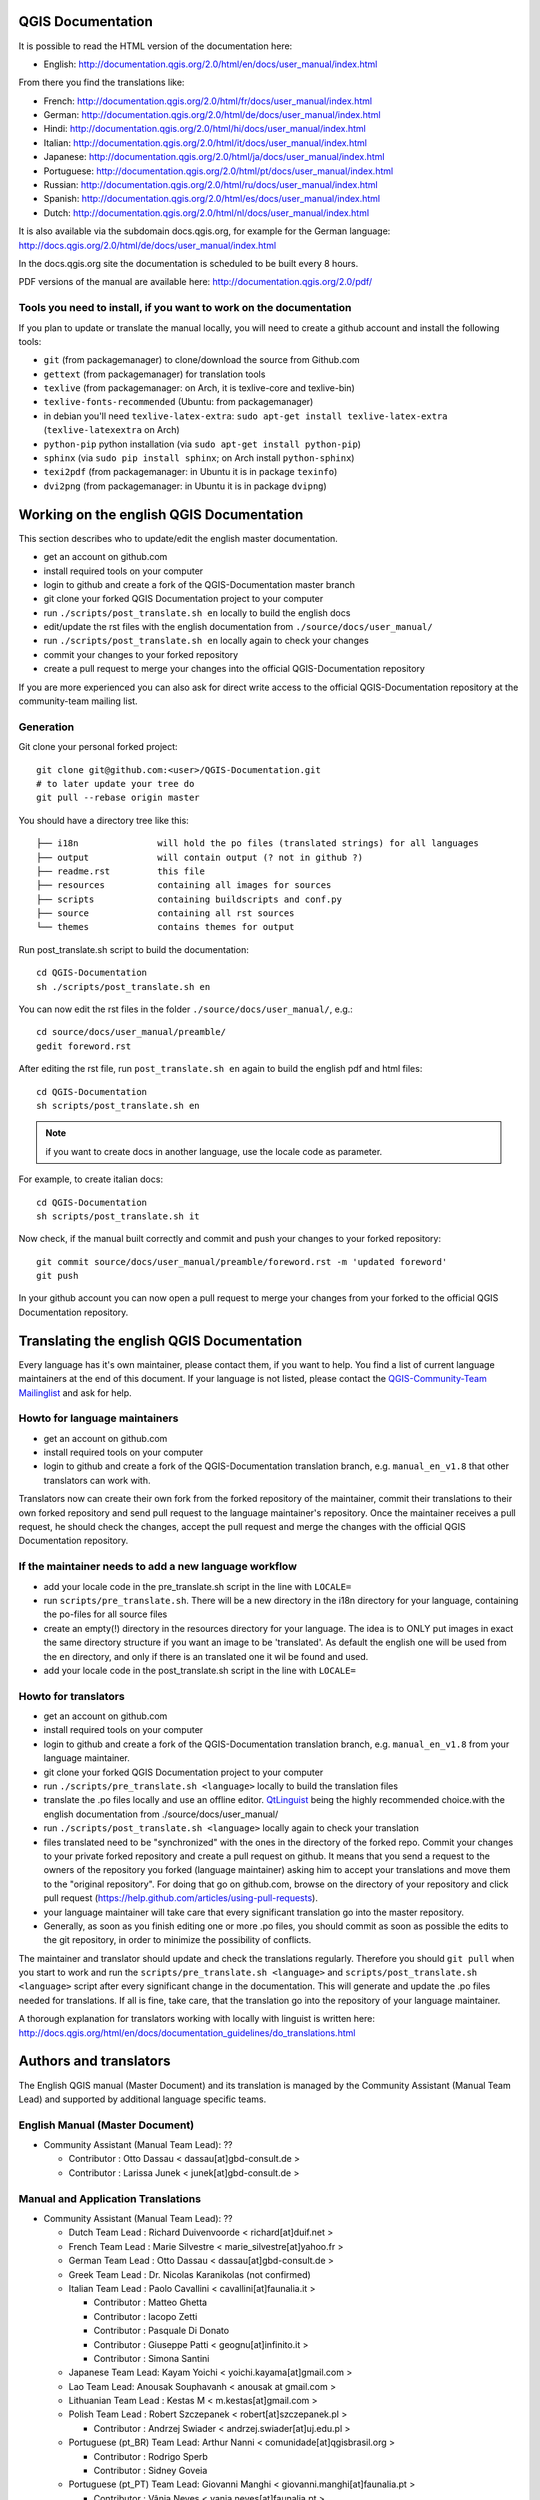 ******************
QGIS Documentation
******************

It is possible to read the HTML version of the documentation here:

* English: http://documentation.qgis.org/2.0/html/en/docs/user_manual/index.html

From there you find the translations like:

* French: http://documentation.qgis.org/2.0/html/fr/docs/user_manual/index.html
* German: http://documentation.qgis.org/2.0/html/de/docs/user_manual/index.html
* Hindi: http://documentation.qgis.org/2.0/html/hi/docs/user_manual/index.html
* Italian: http://documentation.qgis.org/2.0/html/it/docs/user_manual/index.html
* Japanese: http://documentation.qgis.org/2.0/html/ja/docs/user_manual/index.html
* Portuguese: http://documentation.qgis.org/2.0/html/pt/docs/user_manual/index.html
* Russian: http://documentation.qgis.org/2.0/html/ru/docs/user_manual/index.html
* Spanish: http://documentation.qgis.org/2.0/html/es/docs/user_manual/index.html
* Dutch: http://documentation.qgis.org/2.0/html/nl/docs/user_manual/index.html

It is also available via the subdomain docs.qgis.org, 
for example for the German language: http://docs.qgis.org/2.0/html/de/docs/user_manual/index.html

In the docs.qgis.org site the documentation is scheduled to be built every 8 hours.

PDF versions of the manual are available here: http://documentation.qgis.org/2.0/pdf/

Tools you need to install, if you want to work on the documentation
-------------------------------------------------------------------

If you plan to update or translate the manual locally, you will need to create a
github account and install the following tools:

* ``git`` (from packagemanager) to clone/download the source from Github.com
* ``gettext`` (from packagemanager) for translation tools
* ``texlive`` (from packagemanager: on Arch, it is texlive-core and texlive-bin)
* ``texlive-fonts-recommended`` (Ubuntu: from packagemanager)
* in debian you'll need ``texlive-latex-extra``:
  ``sudo apt-get install texlive-latex-extra`` (``texlive-latexextra`` on Arch)
* ``python-pip`` python installation (via ``sudo apt-get install python-pip``)
* ``sphinx`` (via ``sudo pip install sphinx``; on Arch install ``python-sphinx``)
* ``texi2pdf`` (from packagemanager: in Ubuntu it is in package ``texinfo``)
* ``dvi2png`` (from packagemanager: in Ubuntu it is in package ``dvipng``)

*****************************************
Working on the english QGIS Documentation
*****************************************

This section describes who to update/edit the english master documentation.

* get an account on github.com
* install required tools on your computer
* login to github and create a fork of the QGIS-Documentation master branch
* git clone your forked QGIS Documentation project to your computer
* run ``./scripts/post_translate.sh en`` locally to build the english docs
* edit/update the rst files with the english documentation from ``./source/docs/user_manual/``
* run ``./scripts/post_translate.sh en`` locally again to check your changes
* commit your changes to your forked repository
* create a pull request to merge your changes into the official QGIS-Documentation
  repository

If you are more experienced you can also ask for direct write access to the
official QGIS-Documentation repository at the community-team mailing list.

Generation
----------

Git clone your personal forked project::

 git clone git@github.com:<user>/QGIS-Documentation.git
 # to later update your tree do
 git pull --rebase origin master

You should have a directory tree like this::

 ├── i18n               will hold the po files (translated strings) for all languages
 ├── output             will contain output (? not in github ?)
 ├── readme.rst         this file
 ├── resources          containing all images for sources
 ├── scripts            containing buildscripts and conf.py
 ├── source             containing all rst sources
 └── themes             contains themes for output

Run post_translate.sh script to build the documentation::

 cd QGIS-Documentation
 sh ./scripts/post_translate.sh en

You can now edit the rst files in the folder ``./source/docs/user_manual/``, e.g.::

 cd source/docs/user_manual/preamble/
 gedit foreword.rst

After editing the rst file, run ``post_translate.sh en`` again to build the english
pdf and html files::

 cd QGIS-Documentation
 sh scripts/post_translate.sh en

.. note:: if you want to create docs in another language, use the locale code as
   parameter.

For example, to create italian docs::

 cd QGIS-Documentation
 sh scripts/post_translate.sh it

Now check, if the manual built correctly and commit and push your changes to your
forked repository::

 git commit source/docs/user_manual/preamble/foreword.rst -m 'updated foreword'
 git push

In your github account you can now open a pull request to merge your changes from
your forked to the official QGIS Documentation repository.

******************************************
Translating the english QGIS Documentation
******************************************

Every language has it's own maintainer, please contact them, if you want to help.
You find a list of current language maintainers at the end of this document. If
your language is not listed, please contact the `QGIS-Community-Team Mailinglist
<http://lists.osgeo.org/mailman/listinfo/qgis-community-team>`_ and ask for help.

Howto for language maintainers
------------------------------

* get an account on github.com
* install required tools on your computer
* login to github and create a fork of the QGIS-Documentation translation branch,
  e.g. ``manual_en_v1.8`` that other translators can work with.

Translators now can create their own fork from the forked repository of the
maintainer, commit their translations to their own forked repository and send
pull request to the language maintainer's repository. Once the maintainer receives
a pull request, he should check the changes, accept the pull request and merge
the changes with the official QGIS Documentation repository.

If the maintainer needs to add a new language workflow
------------------------------------------------------

* add your locale code in the pre_translate.sh script in the line with ``LOCALE=``
* run ``scripts/pre_translate.sh``. There will be a new directory in the i18n
  directory for your language, containing the po-files for all source files
* create an empty(!) directory in the resources directory for your language. The
  idea is to ONLY put images in exact the same directory structure if you want an
  image to be 'translated'. As default the english one will be used from the ``en``
  directory, and only if there is an translated one it wil be found and used.
* add your locale code in the post_translate.sh script in the line with ``LOCALE=``

Howto for translators
---------------------

* get an account on github.com
* install required tools on your computer
* login to github and create a fork of the QGIS-Documentation translation branch,
  e.g. ``manual_en_v1.8`` from your language maintainer.
* git clone your forked QGIS Documentation project to your computer
* run ``./scripts/pre_translate.sh <language>`` locally to build the translation
  files
* translate the .po files locally and use an offline editor. `QtLinguist
  <http://qt-apps.org/content/show.php/Qt+Linguist+Download?content=89360>`_ being
  the highly recommended choice.with the english documentation from ./source/docs/user_manual/
* run ``./scripts/post_translate.sh <language>`` locally again to check your translation
* files translated need to be "synchronized"  with the ones in the directory of
  the forked repo. Commit your changes to your private forked repository and
  create a pull request on github. It means that you send a request to the owners
  of the repository you forked (language maintainer) asking him to accept your
  translations and move them to the "original repository". For doing that go on
  github.com, browse on the directory of your repository and click pull request
  (https://help.github.com/articles/using-pull-requests).
* your language maintainer will take care that every significant translation go
  into the master repository.
* Generally, as soon as you finish editing one or more .po files, you should
  commit as soon as possible the edits to the git repository, in order to minimize
  the possibility of conflicts.

The maintainer and translator should update and check the translations regularly.
Therefore you should ``git pull`` when you start to work and run the
``scripts/pre_translate.sh <language>`` and  ``scripts/post_translate.sh <language>``
script after every significant change in the documentation. This will generate
and update the .po files needed for translations. If all is fine, take care, that
the translation go into the repository of your language maintainer.

A thorough explanation for translators working with locally with linguist is
written here: http://docs.qgis.org/html/en/docs/documentation_guidelines/do_translations.html

***********************
Authors and translators
***********************

The English QGIS manual (Master Document) and its translation is managed by the
Community Assistant (Manual Team Lead) and supported by additional language
specific teams.

English Manual (Master Document)
--------------------------------

* Community Assistant (Manual Team Lead): ??

  * Contributor : Otto Dassau < dassau[at]gbd-consult.de >
  * Contributor : Larissa Junek < junek[at]gbd-consult.de >

Manual and Application Translations
-----------------------------------

* Community Assistant (Manual Team Lead): ??

  * Dutch Team Lead : Richard Duivenvoorde < richard[at]duif.net >
  * French Team Lead : Marie Silvestre < marie_silvestre[at]yahoo.fr >
  * German Team Lead : Otto Dassau < dassau[at]gbd-consult.de >
  * Greek Team Lead : Dr. Nicolas Karanikolas (not confirmed)
  * Italian Team Lead : Paolo Cavallini < cavallini[at]faunalia.it >

    * Contributor : Matteo Ghetta
    * Contributor : Iacopo Zetti
    * Contributor : Pasquale Di Donato
    * Contributor : Giuseppe Patti < geognu[at]infinito.it >
    * Contributor : Simona Santini

  * Japanese Team Lead: Kayam Yoichi < yoichi.kayama[at]gmail.com >
  * Lao Team Lead: Anousak Souphavanh < anousak at gmail.com >
  * Lithuanian Team Lead : Kestas M < m.kestas[at]gmail.com >
  * Polish Team Lead : Robert Szczepanek < robert[at]szczepanek.pl >

    * Contributor : Andrzej Swiader < andrzej.swiader[at]uj.edu.pl >

  * Portuguese (pt_BR) Team Lead: Arthur Nanni < comunidade[at]qgisbrasil.org >

    * Contributor : Rodrigo Sperb
    * Contributor : Sidney Goveia

  * Portuguese (pt_PT) Team Lead: Giovanni Manghi < giovanni.manghi[at]faunalia.pt >

    * Contributor : Vânia Neves < vania.neves[at]faunalia.pt >
    * Contributor : Alexandre Neto < senhor.neto[at]gmail.com >
    * Contributor : Zara Teixeira < zarafani[at]gmail.com >

  * Russian Team Lead: Alex Bruy < alexander.bruy[at]gmail.com >
  * Spanish Team Lead : Mario Pisa < mario.pisa[at]gmail.com >

    * Contributor : Carlos Dávila < cdavilam[at]jemila.jazztel.es >


QGIS Website and Website Translation
------------------------------------

QGIS Website and Website Translation is managed by the Community Assistant (Website
Team Lead) and supported by numerous contributors.

* Community Assistant (Website and  Website Translation Team Lead): Werner Macho <werner.macho[at]gmail.com>

  * Contributor : Otto Dassau  <dassau[at]gbd-consult.de>

* German Translation

  * Contributor: Horst Düster  <Horst.Duester at bd.so.ch>
  * Contributor: Otto Dassau  <dassau[at]gbd-consult.de>

* Russian Translation

  * Contributor: Alexander Bruy  <alexander.bruy[at]gmail.com>
